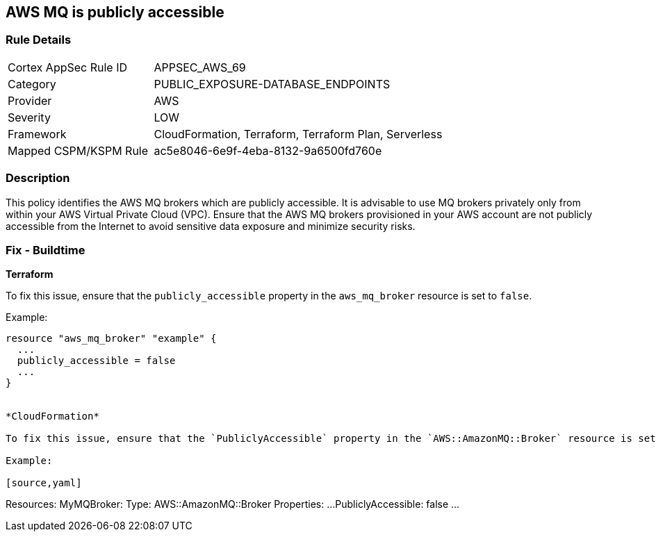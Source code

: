 == AWS MQ is publicly accessible


=== Rule Details

[cols="1,2"]
|===
|Cortex AppSec Rule ID |APPSEC_AWS_69
|Category |PUBLIC_EXPOSURE-DATABASE_ENDPOINTS
|Provider |AWS
|Severity |LOW
|Framework |CloudFormation, Terraform, Terraform Plan, Serverless
|Mapped CSPM/KSPM Rule |ac5e8046-6e9f-4eba-8132-9a6500fd760e
|===


=== Description 


This policy identifies the AWS MQ brokers which are publicly accessible. It is advisable to use MQ brokers privately only from within your AWS Virtual Private Cloud (VPC). Ensure that the AWS MQ brokers provisioned in your AWS account are not publicly accessible from the Internet to avoid sensitive data exposure and minimize security risks. 

=== Fix - Buildtime


*Terraform*

To fix this issue, ensure that the `publicly_accessible` property in the `aws_mq_broker` resource is set to `false`.

Example:

[source,go]
----
resource "aws_mq_broker" "example" {
  ...
  publicly_accessible = false
  ...
}


*CloudFormation*

To fix this issue, ensure that the `PubliclyAccessible` property in the `AWS::AmazonMQ::Broker` resource is set to `false`.

Example:

[source,yaml]
----
Resources:
  MyMQBroker:
    Type: AWS::AmazonMQ::Broker
    Properties:
      ...
      PubliclyAccessible: false
      ...
----

